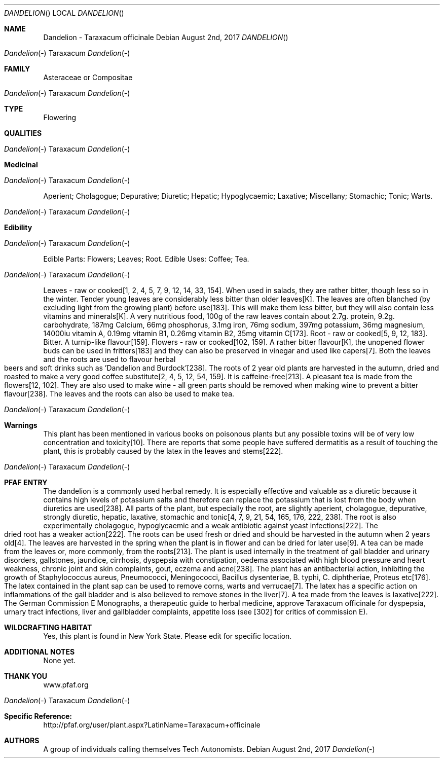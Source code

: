.Dd August 2nd, 2017    
.Dt DANDELION
.Os
.Sh NAME
.Nm Dandelion - Taraxacum officinale
.Dd August 2nd, 2017 
.Dt Dandelion - Taraxacum officinale
.Os
.Sh FAMILY
Asteraceae or Compositae
.Os 
.Sh TYPE
Flowering
.Sh QUALITIES
.Os
.Sh Medicinal
.Os
Aperient; Cholagogue; Depurative; Diuretic; Hepatic; Hypoglycaemic; Laxative; Miscellany; Stomachic; Tonic; Warts.
.Os
.Sh Edibility
.Os
Edible Parts: Flowers; Leaves; Root.
Edible Uses: Coffee; Tea.
.Os
Leaves - raw or cooked[1, 2, 4, 5, 7, 9, 12, 14, 33, 154]. When used in salads, they are rather bitter, though less so in the winter. Tender young leaves are considerably less bitter than older leaves[K]. The leaves are often blanched (by excluding light from the growing plant) before use[183]. This will make them less bitter, but they will also contain less vitamins and minerals[K]. A very nutritious food, 100g of the raw leaves contain about 2.7g. protein, 9.2g. carbohydrate, 187mg Calcium, 66mg phosphorus, 3.1mg iron, 76mg sodium, 397mg potassium, 36mg magnesium, 14000iu vitamin A, 0.19mg vitamin B1, 0.26mg vitamin B2, 35mg vitamin C[173]. Root - raw or cooked[5, 9, 12, 183]. Bitter. A turnip-like flavour[159]. Flowers - raw or cooked[102, 159]. A rather bitter flavour[K], the unopened flower buds can be used in fritters[183] and they can also be preserved in vinegar and used like capers[7]. Both the leaves and the roots are used to flavour herbal beers and soft drinks such as 'Dandelion and Burdock'[238]. The roots of 2 year old plants are harvested in the autumn, dried and roasted to make a very good coffee substitute[2, 4, 5, 12, 54, 159]. It is caffeine-free[213]. A pleasant tea is made from the flowers[12, 102]. They are also used to make wine - all green parts should be removed when making wine to prevent a bitter flavour[238]. The leaves and the roots can also be used to make tea.
.Os
.Sh Warnings
This plant has been mentioned in various books on poisonous plants but any possible toxins will be of very low concentration and toxicity[10]. There are reports that some people have suffered dermatitis as a result of touching the plant, this is probably caused by the latex in the leaves and stems[222].
.Os
.Sh PFAF ENTRY
The dandelion is a commonly used herbal remedy. It is especially effective and valuable as a diuretic because it contains high levels of potassium salts and therefore can replace the potassium that is lost from the body when diuretics are used[238]. All parts of the plant, but especially the root, are slightly aperient, cholagogue, depurative, strongly diuretic, hepatic, laxative, stomachic and tonic[4, 7, 9, 21, 54, 165, 176, 222, 238]. The root is also experimentally cholagogue, hypoglycaemic and a weak antibiotic against yeast infections[222]. The dried root has a weaker action[222]. The roots can be used fresh or dried and should be harvested in the autumn when 2 years old[4]. The leaves are harvested in the spring when the plant is in flower and can be dried for later use[9]. A tea can be made from the leaves or, more commonly, from the roots[213]. The plant is used internally in the treatment of gall bladder and urinary disorders, gallstones, jaundice, cirrhosis, dyspepsia with constipation, oedema associated with high blood pressure and heart weakness, chronic joint and skin complaints, gout, eczema and acne[238]. The plant has an antibacterial action, inhibiting the growth of Staphylococcus aureus, Pneumococci, Meningococci, Bacillus dysenteriae, B. typhi, C. diphtheriae, Proteus etc[176]. The latex contained in the plant sap can be used to remove corns, warts and verrucae[7]. The latex has a specific action on inflammations of the gall bladder and is also believed to remove stones in the liver[7]. A tea made from the leaves is laxative[222]. The German Commission E Monographs, a therapeutic guide to herbal medicine, approve Taraxacum officinale for dyspepsia, urnary tract infections, liver and gallbladder complaints, appetite loss (see [302] for critics of commission E).
.Sh WILDCRAFTING HABITAT
Yes, this plant is found in New York State. Please edit for specific location.
.Sh ADDITIONAL NOTES
None yet.
.Sh THANK YOU
www.pfaf.org
.Os
.Sh Specific Reference:
http://pfaf.org/user/plant.aspx?LatinName=Taraxacum+officinale
.Sh AUTHORS
A group of individuals calling themselves Tech Autonomists.
